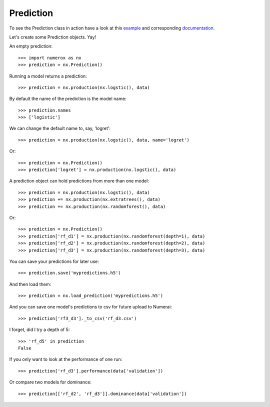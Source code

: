 Prediction
==========

To see the Prediction class in action have a look at this `example`_ and
corresponding `documentation`_.

Let's create some Prediction objects. Yay!

An empty prediction::

    >>> import numerox as nx
    >>> prediction = nx.Prediction()

Running a model returns a prediction::

    >>> prediction = nx.production(nx.logstic(), data)

By default the name of the prediction is the model name::

    >>> prediction.names
    >>> ['logistic']

We can change the default name to, say, 'logret'::

    >>> prediction = nx.production(nx.logstic(), data, name='logret')

Or::

    >>> prediction = nx.Prediction()
    >>> prediction['logret'] = nx.production(nx.logstic(), data)

A prediction object can hold predictions from more than one model::

    >>> prediction = nx.production(nx.logstic(), data)
    >>> prediction += nx.production(nx.extratrees(), data)
    >>> prediction += nx.production(nx.randomforest(), data)

Or::

    >>> prediction = nx.Prediction()
    >>> prediction['rf_d1'] = nx.production(nx.randomforest(depth=1), data)
    >>> prediction['rf_d2'] = nx.production(nx.randomforest(depth=2), data)
    >>> prediction['rf_d3'] = nx.production(nx.randomforest(depth=3), data)

You can save your predictions for later use::

    >>> prediction.save('mypredictions.h5')

And then load them::

    >>> prediction = nx.load_prediction('mypredictions.h5')

And you can save one model's predictions to csv for future upload to Numerai::

    >>> prediction['rf3_d3']._to_csv('rf_d3.csv')

I forget, did I try a depth of 5::

    >>> 'rf_d5' in prediction
    False

If you only want to look at the performance of one run::

    >>> prediction['rf_d3'].performance(data['validation'])

Or compare two models for dominance::

    >>> prediction[['rf_d2', 'rf_d3']].dominance(data['validation'])


.. _example: https://github.com/kwgoodman/numerox/blob/master/numerox/examples/compare_models.py
.. _documentation: https://github.com/kwgoodman/numerox/blob/master/numerox/examples/compare_models.rst

